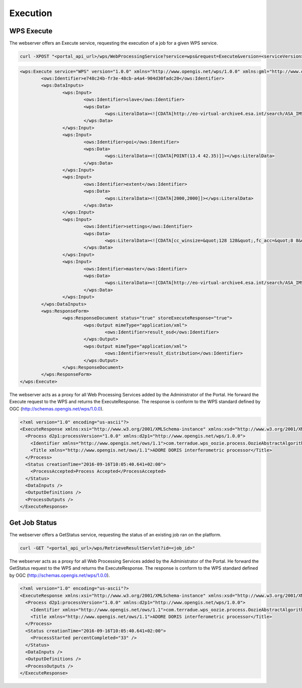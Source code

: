 Execution
~~~~~~~~~

WPS Execute
===========

The webserver offers an Execute service, requesting the execution of a job for a given WPS service.

.. code-block:: console

    curl -XPOST "<portal_api_url>/wps/WebProcessingService?service=wps&request=Execute&version=<serviceVersion>&identifier=<service_identifier>" -d "<execute_body>"

.. code-block:: xml
	
	<wps:Execute service="WPS" version="1.0.0" xmlns="http://www.opengis.net/wps/1.0.0" xmlns:gml="http://www.opengis.net/gml" xmlns:ogc="http://www.opengis.net/ogc" xmlns:ows="http://www.opengis.net/ows/1.1" xmlns:wcs="http://www.opengis.net/wcs/1.1.1" xmlns:wfs="http://www.opengis.net/wfs" xmlns:wps="http://www.opengis.net/wps/1.0.0" xmlns:xlink="http://www.w3.org/1999/xlink" xmlns:xsi="http://www.w3.org/2001/XMLSchema-instance" xsi:schemaLocation="http://www.opengis.net/wps/1.0.0 http://schemas.opengis.net/wps/1.0.0/wpsAll.xsd">
		<ows:Identifier>e748c24b-fr3e-48cb-a4a4-904d30fadc20</ows:Identifier>
		<wps:DataInputs>
			<wps:Input>
				<ows:Identifier>slave</ows:Identifier>
				<wps:Data>
					<wps:LiteralData><![CDATA[http://eo-virtual-archive4.esa.int/search/ASA_IMS_1P/ASA_IMS_1PNDPA20080326_204749_000000162067_00129_31746_3124.N1/rdf]]></wps:LiteralData>
				</wps:Data>
			</wps:Input>
			<wps:Input>
				<ows:Identifier>poi</ows:Identifier>
				<wps:Data>
					<wps:LiteralData><![CDATA[POINT(13.4 42.35)]]></wps:LiteralData>
				</wps:Data>
			</wps:Input>
			<wps:Input>
				<ows:Identifier>extent</ows:Identifier>
				<wps:Data>
					<wps:LiteralData><![CDATA[2000,2000]]></wps:LiteralData>
				</wps:Data>
			</wps:Input>
			<wps:Input>
				<ows:Identifier>settings</ows:Identifier>
				<wps:Data>
					<wps:LiteralData><![CDATA[cc_winsize=&quot;128 128&quot;,fc_acc=&quot;8 8&quot;,int_multilook=&quot;4 4&quot;,coh_multilook=&quot;4 4&quot;,dumpbaseline=&quot;15 10&quot;]]></wps:LiteralData>
				</wps:Data>
			</wps:Input>
			<wps:Input>
				<ows:Identifier>master</ows:Identifier>
				<wps:Data>
					<wps:LiteralData><![CDATA[http://eo-virtual-archive4.esa.int/search/ASA_IMS_1P/ASA_IMS_1PNDPA20090311_204746_000000162077_00129_36756_3125.N1/rdf]]></wps:LiteralData>
				</wps:Data>
			</wps:Input>
		</wps:DataInputs>
		<wps:ResponseForm>
			<wps:ResponseDocument status="true" storeExecuteResponse="true">
				<wps:Output mimeType="application/xml">
					<ows:Identifier>result_osd</ows:Identifier>
				</wps:Output>
				<wps:Output mimeType="application/xml">
					<ows:Identifier>result_distribution</ows:Identifier>
				</wps:Output>
			</wps:ResponseDocument>
		</wps:ResponseForm>
	</wps:Execute>



The webserver acts as a proxy for all Web Processing Services added by the Administrator of the Portal.
He forward the Execute request to the WPS and returns the ExecuteResponse. The response is conform to the WPS standard defined by OGC (http://schemas.opengis.net/wps/1.0.0).

.. code-block:: xml

	<?xml version="1.0" encoding="us-ascii"?>
	<ExecuteResponse xmlns:xsi="http://www.w3.org/2001/XMLSchema-instance" xmlns:xsd="http://www.w3.org/2001/XMLSchema" service="WPS" version="1.0.0" xml:lang="en-US" serviceInstance="https://geohazards-tep.eo.esa.int/t2api/wps/WebProcessingService?REQUEST=GetCapabilities&amp;SERVICE=WPS" statusLocation="https://geohazards-tep.eo.esa.int/t2api/wps/RetrieveResultServlet?id=049f5c6w-6e45-4808-8397-0a8b89d9a56f" xmlns="http://www.opengis.net/wps/1.0.0">
	  <Process d2p1:processVersion="1.0.0" xmlns:d2p1="http://www.opengis.net/wps/1.0.0">
	    <Identifier xmlns="http://www.opengis.net/ows/1.1">com.terradue.wps_oozie.process.OozieAbstractAlgorithm</Identifier>
	    <Title xmlns="http://www.opengis.net/ows/1.1">ADORE DORIS interferometric processor</Title>
	  </Process>
	  <Status creationTime="2016-09-16T10:05:40.641+02:00">
	    <ProcessAccepted>Process Accepted</ProcessAccepted>
	  </Status>
	  <DataInputs />
	  <OutputDefinitions />
	  <ProcessOutputs />
	</ExecuteResponse>

Get Job Status
==============

The webserver offers a GetStatus service, requesting the status of an existing job ran on the platform.

.. code-block:: console

    curl -GET "<portal_api_url>/wps/RetrieveResultServlet?id=<job_id>"

The webserver acts as a proxy for all Web Processing Services added by the Administrator of the Portal.
He forward the GetStatus request to the WPS and returns the ExecuteResponse. The response is conform to the WPS standard defined by OGC (http://schemas.opengis.net/wps/1.0.0).

.. code-block:: xml

	<?xml version="1.0" encoding="us-ascii"?>
	<ExecuteResponse xmlns:xsi="http://www.w3.org/2001/XMLSchema-instance" xmlns:xsd="http://www.w3.org/2001/XMLSchema" service="WPS" version="1.0.0" xml:lang="en-US" serviceInstance="https://geohazards-tep.eo.esa.int/t2api/wps/WebProcessingService?REQUEST=GetCapabilities&amp;SERVICE=WPS" statusLocation="https://geohazards-tep.eo.esa.int/t2api/wps/RetrieveResultServlet?id=049f5c6w-6e45-4808-8397-0a8b89d9a56f" xmlns="http://www.opengis.net/wps/1.0.0">
	  <Process d2p1:processVersion="1.0.0" xmlns:d2p1="http://www.opengis.net/wps/1.0.0">
	    <Identifier xmlns="http://www.opengis.net/ows/1.1">com.terradue.wps_oozie.process.OozieAbstractAlgorithm</Identifier>
	    <Title xmlns="http://www.opengis.net/ows/1.1">ADORE DORIS interferometric processor</Title>
	  </Process>
	  <Status creationTime="2016-09-16T10:05:40.641+02:00">
	    <ProcessStarted percentCompleted="33" />
	  </Status>
	  <DataInputs />
	  <OutputDefinitions />
	  <ProcessOutputs />
	</ExecuteResponse>
